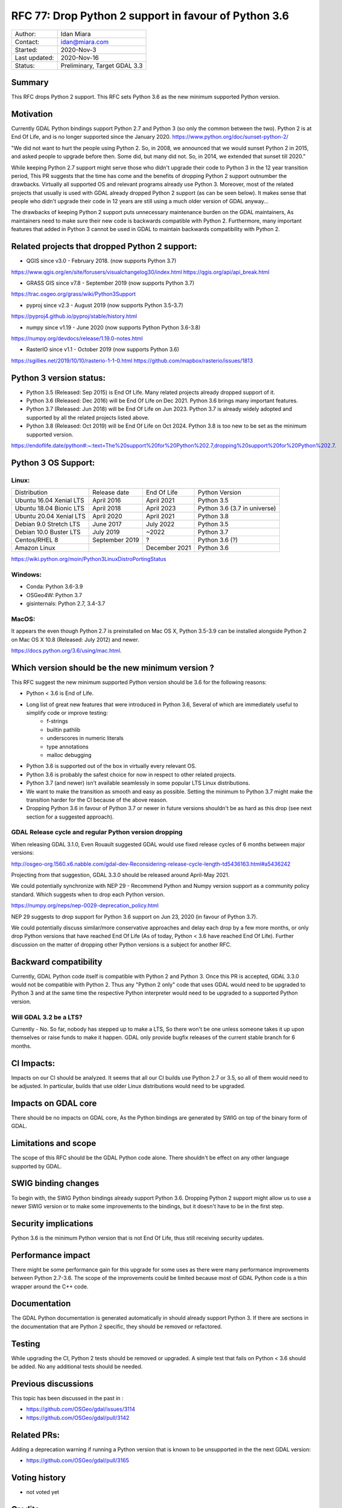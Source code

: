 .. _rfc-77:

================================================================================
RFC 77: Drop Python 2 support in favour of Python 3.6
================================================================================

============== ============================
Author:        Idan Miara
Contact:       idan@miara.com
Started:       2020-Nov-3
Last updated:  2020-Nov-16
Status:        Preliminary, Target GDAL 3.3
============== ============================

Summary
-------

This RFC drops Python 2 support.
This RFC sets Python 3.6 as the new minimum supported Python version.

Motivation
----------

Currently GDAL Python bindings support Python 2.7 and Python 3 (so only the common between the two).
Python 2 is at End Of Life, and is no longer supported since the January 2020.
https://www.python.org/doc/sunset-python-2/

"We did not want to hurt the people using Python 2. So, in 2008, we announced that we would sunset Python 2 in 2015,
and asked people to upgrade before then. Some did, but many did not. So, in 2014, we extended that sunset till 2020."

While keeping Python 2.7 support might serve those who didn't upgrade their code to Python 3 in the 12 year transition period,
This PR suggests that the time has come and the benefits of dropping Python 2 support outnumber the drawbacks.
Virtually all supported OS and relevant programs already use Python 3.
Moreover, most of the related projects that usually is used with GDAL already dropped Python 2 support (as can be seen below).
It makes sense that people who didn't upgrade their code in 12 years are still using a much older version of GDAL anyway...

The drawbacks of keeping Python 2 support puts unnecessary maintenance burden on the GDAL maintainers,
As maintainers need to make sure their new code is backwards compatible with Python 2.
Furthermore, many important features that added in Python 3 cannot be used in GDAL to maintain backwards compatibility with Python 2.

Related projects that dropped Python 2 support:
-------------------------------------------------

* QGIS since v3.0 - February 2018. (now supports Python 3.7)

https://www.qgis.org/en/site/forusers/visualchangelog30/index.html
https://qgis.org/api/api_break.html

* GRASS GIS since v7.8 - September 2019 (now supports Python 3.7)

https://trac.osgeo.org/grass/wiki/Python3Support

* pyproj since v2.3 - August 2019 (now supports Python 3.5-3.7)

https://pyproj4.github.io/pyproj/stable/history.html

* numpy since v1.19 - June 2020 (now supports Python Python 3.6-3.8)

https://numpy.org/devdocs/release/1.19.0-notes.html

* RasterIO since v1.1 - October 2019 (now supports Python 3.6)

https://sgillies.net/2019/10/10/rasterio-1-1-0.html
https://github.com/mapbox/rasterio/issues/1813

Python 3 version status:
---------------------------

* Python 3.5 (Released: Sep 2015) is End Of Life. Many related projects already dropped support of it.
* Python 3.6 (Released: Dec 2016) will be End Of Life on Dec 2021. Python 3.6 brings many important features.
* Python 3.7 (Released: Jun 2018) will be End Of Life on Jun 2023. Python 3.7 is already widely adopted and supported by all the related projects listed above.
* Python 3.8 (Released: Oct 2019) will be End Of Life on Oct 2024. Python 3.8 is too new to be set as the minimum supported version.

https://endoflife.date/python#:~:text=The%20support%20for%20Python%202.7,dropping%20support%20for%20Python%202.7.

Python 3 OS Support:
----------------------

Linux:
++++++++

======================= =============== ===============  ===============================
Distribution            Release date     End Of Life     Python Version
Ubuntu 16.04 Xenial LTS April 2016       April 2021      Python 3.5
Ubuntu 18.04 Bionic LTS April 2018       April 2023      Python 3.6 (3.7 in universe)
Ubuntu 20.04 Xenial LTS April 2020       April 2021      Python 3.8
Debian  9.0 Stretch LTS June 2017        July 2022       Python 3.5
Debian 10.0 Buster LTS  July 2019        ~2022           Python 3.7
Centos/RHEL 8           September 2019   ?               Python 3.6 (?)
Amazon Linux                             December 2021   Python 3.6
======================= =============== ===============  ===============================

https://wiki.python.org/moin/Python3LinuxDistroPortingStatus


Windows:
+++++++++

* Conda: Python 3.6-3.9
* OSGeo4W: Python 3.7
* gisinternals: Python 2.7, 3.4-3.7

MacOS:
+++++++

It appears the even though Python 2.7 is preinstalled on Mac OS X,
Python 3.5-3.9 can be installed alongside Python 2 on Mac OS X 10.8 (Released: July 2012) and newer.

https://docs.python.org/3.6/using/mac.html.

Which version should be the new minimum version ?
-----------------------------------------------------

This RFC suggest the new minimum supported Python version should be 3.6 for the following reasons:

* Python < 3.6 is End of Life.
* Long list of great new features that were introduced in Python 3.6, Several of which are immediately useful to simplify code or improve testing:
    * f-strings
    * builtin pathlib
    * underscores in numeric literals
    * type annotations
    * malloc debugging
* Python 3.6 is supported out of the box in virtually every relevant OS.
* Python 3.6 is probably the safest choice for now in respect to other related projects.
* Python 3.7 (and newer) isn't available seamlessly in some popular LTS Linux distributions.
* We want to make the transition as smooth and easy as possible. Setting the minimum to Python 3.7 might make the transition harder for the CI because of the above reason.
* Dropping Python 3.6 in favour of Python 3.7 or newer in future versions shouldn't be as hard as this drop (see next section for a suggested approach).

GDAL Release cycle and regular Python version dropping
++++++++++++++++++++++++++++++++++++++++++++++++++++++++

When releasing GDAL 3.1.0, Even Rouault suggested GDAL would use fixed release cycles of 6 months between major versions:

http://osgeo-org.1560.x6.nabble.com/gdal-dev-Reconsidering-release-cycle-length-td5436163.html#a5436242

Projecting from that suggestion, GDAL 3.3.0 should be released around April-May 2021.

We could potentially synchronize with NEP 29 -
Recommend Python and Numpy version support as a community policy standard.
Which suggests when to drop each Python version.

https://numpy.org/neps/nep-0029-deprecation_policy.html

NEP 29 suggests to drop support for Python 3.6 support on Jun 23, 2020 (in favour of Python 3.7).

We could potentially discuss similar/more conservative approaches and delay each drop by a few more months,
or only drop Python versions that have reached End Of Life (As of today, Python < 3.6 have reached End Of Life).
Further discussion on the matter of dropping other Python versions is a subject for another RFC.

Backward compatibility
----------------------

Currently, GDAL Python code itself is compatible with Python 2 and Python 3.
Once this PR is accepted, GDAL 3.3.0 would not be compatible with Python 2.
Thus any "Python 2 only" code that uses GDAL would need to be upgraded to Python 3 and
at the same time the respective Python interpreter would need to be upgraded
to a supported Python version.

Will GDAL 3.2 be a LTS?
++++++++++++++++++++++++++

Currently - No.
So far, nobody has stepped up to make a LTS, So there won't be one unless someone takes it up upon themselves or raise funds to make it happen.
GDAL only provide bugfix releases of the current stable branch for 6 months.

CI Impacts:
------------

Impacts on our CI should be analyzed.
It seems that all our CI builds use Python 2.7 or 3.5, so all of them would need to be adjusted.
In particular, builds that use older Linux distributions would need to be upgraded.

Impacts on GDAL core
--------------------

There should be no impacts on GDAL core,
As the Python bindings are generated by SWIG on top of the binary form of GDAL.

Limitations and scope
---------------------

The scope of this RFC should be the GDAL Python code alone. There shouldn't be effect on any other language supported by GDAL.

SWIG binding changes
--------------------

To begin with, the SWIG Python bindings already support Python 3.6.
Dropping Python 2 support might allow us to use a newer SWIG version or to make some improvements to the bindings,
but it doesn't have to be in the first step.

Security implications
---------------------

Python 3.6 is the minimum Python version that is not End Of Life,
thus still receiving security updates.

Performance impact
------------------

There might be some performance gain for this upgrade for some uses as there were many performance improvements between Python 2.7-3.6.
The scope of the improvements could be limited because most of GDAL Python code is a thin wrapper around the C++ code.

Documentation
-------------

The GDAL Python documentation is generated automatically in should already support Python 3.
If there are sections in the documentation that are Python 2 specific, they should be removed or refactored.

Testing
-------

While upgrading the CI, Python 2 tests should be removed or upgraded.
A simple test that fails on Python < 3.6 should be added.
No any additional tests should be needed.

Previous discussions
--------------------

This topic has been discussed in the past in :

- https://github.com/OSGeo/gdal/issues/3114
- https://github.com/OSGeo/gdal/pull/3142

Related PRs:
-------------

Adding a deprecation warning if running a Python version that is known to be unsupported in the the next GDAL version:

- https://github.com/OSGeo/gdal/pull/3165

Voting history
--------------

* not voted yet

Credits
-------

* not implemented yet

